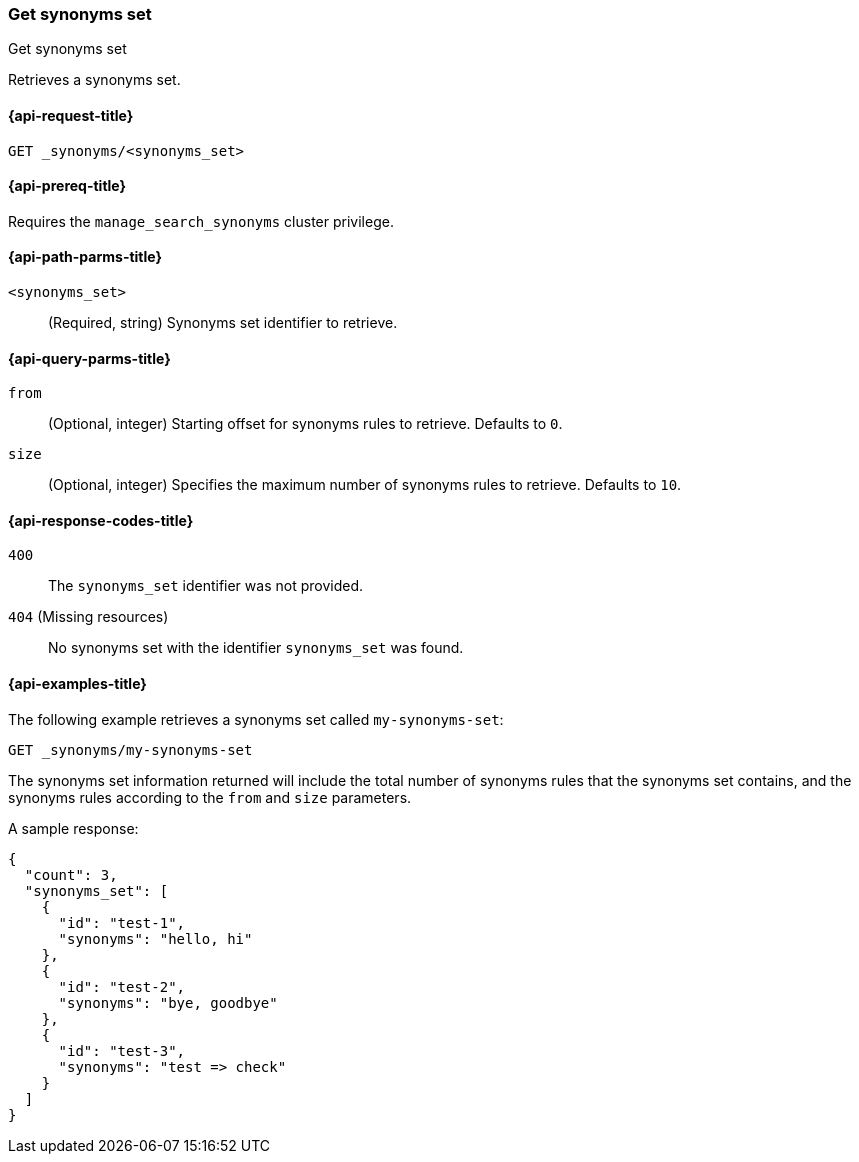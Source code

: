 [[get-synonyms-set]]
=== Get synonyms set

++++
<titleabbrev>Get synonyms set</titleabbrev>
++++

Retrieves a synonyms set.

[[get-synonyms-set-request]]
==== {api-request-title}

`GET _synonyms/<synonyms_set>`

[[get-synonyms-set-prereqs]]
==== {api-prereq-title}

Requires the `manage_search_synonyms` cluster privilege.

[[get-synonyms-set-path-params]]
==== {api-path-parms-title}

`<synonyms_set>`::
(Required, string)
Synonyms set identifier to retrieve.

[[get-synonyms-set-query-params]]
==== {api-query-parms-title}

`from`::
(Optional, integer) Starting offset for synonyms rules to retrieve. Defaults to `0`.

`size`::
(Optional, integer) Specifies the maximum number of synonyms rules to retrieve. Defaults to `10`.

[[get-synonyms-set-response-codes]]
==== {api-response-codes-title}

`400`::
The `synonyms_set` identifier was not provided.

`404` (Missing resources)::
No synonyms set with the identifier `synonyms_set` was found.

[[get-synonyms-set-example]]
==== {api-examples-title}

The following example retrieves a synonyms set called `my-synonyms-set`:

////
[source,console]
----
PUT _synonyms/my-synonyms-set
{
  "synonyms_set": [
    {
      "id": "test-1",
      "synonyms": "hello, hi"
    },
    {
      "id": "test-2",
      "synonyms": "bye, goodbye"
    },
    {
      "id": "test-3",
      "synonyms": "test => check"
    }
  ]
}
----
// TESTSETUP
////

[source,console]
----
GET _synonyms/my-synonyms-set
----

The synonyms set information returned will include the total number of synonyms rules that the synonyms set contains, and the synonyms rules according to the `from` and `size` parameters.

A sample response:

[source,console-result]
----
{
  "count": 3,
  "synonyms_set": [
    {
      "id": "test-1",
      "synonyms": "hello, hi"
    },
    {
      "id": "test-2",
      "synonyms": "bye, goodbye"
    },
    {
      "id": "test-3",
      "synonyms": "test => check"
    }
  ]
}
----
